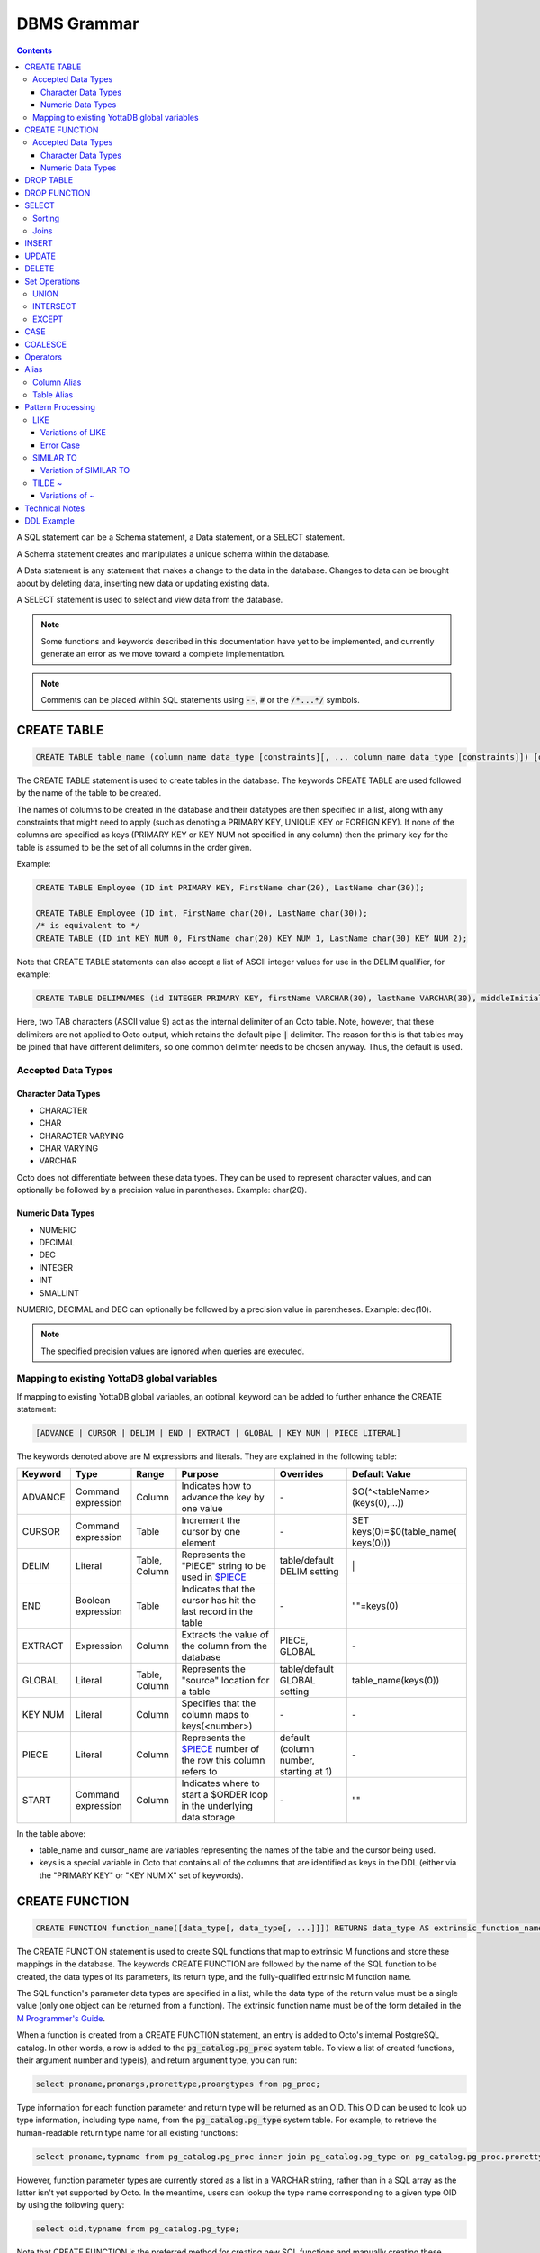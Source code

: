 
================
DBMS Grammar
================

.. contents::
   :depth: 4

A SQL statement can be a Schema statement, a Data statement, or a SELECT statement.

A Schema statement creates and manipulates a unique schema within the database.

A Data statement is any statement that makes a change to the data in the database. Changes to data can be brought about by deleting data, inserting new data or updating existing data.

A SELECT statement is used to select and view data from the database.

.. note::
   Some functions and keywords described in this documentation have yet to be implemented, and currently generate an error as we move toward a complete implementation.

.. note::
   Comments can be placed within SQL statements using :code:`--`, :code:`#` or the :code:`/*...*/` symbols.

---------------
CREATE TABLE
---------------

.. code-block:: SQL

   CREATE TABLE table_name (column_name data_type [constraints][, ... column_name data_type [constraints]]) [optional_keyword];

The CREATE TABLE statement is used to create tables in the database. The keywords CREATE TABLE are used followed by the name of the table to be created.

The names of columns to be created in the database and their datatypes are then specified in a list, along with any constraints that might need to apply (such as denoting a PRIMARY KEY, UNIQUE KEY or FOREIGN KEY). If none of the columns are specified as keys (PRIMARY KEY or KEY NUM not specified in any column) then the primary key for the table is assumed to be the set of all columns in the order given.

Example:

.. code-block:: SQL

   CREATE TABLE Employee (ID int PRIMARY KEY, FirstName char(20), LastName char(30));

   CREATE TABLE Employee (ID int, FirstName char(20), LastName char(30));
   /* is equivalent to */
   CREATE TABLE (ID int KEY NUM 0, FirstName char(20) KEY NUM 1, LastName char(30) KEY NUM 2);

Note that CREATE TABLE statements can also accept a list of ASCII integer values for use in the DELIM qualifier, for example:

.. code-block:: SQL

   CREATE TABLE DELIMNAMES (id INTEGER PRIMARY KEY, firstName VARCHAR(30), lastName VARCHAR(30), middleInitial VARCHAR(1), age INTEGER) DELIM (9, 9) GLOBAL "^delimnames(keys(""id""))";

Here, two TAB characters (ASCII value 9) act as the internal delimiter of an Octo table. Note, however, that these delimiters are not applied to Octo output, which retains the default pipe :code:`|` delimiter. The reason for this is that tables may be joined that have different delimiters, so one common delimiter needs to be chosen anyway. Thus, the default is used.

++++++++++++++++++++
Accepted Data Types
++++++++++++++++++++

~~~~~~~~~~~~~~~~~~~~~
Character Data Types
~~~~~~~~~~~~~~~~~~~~~

* CHARACTER
* CHAR
* CHARACTER VARYING
* CHAR VARYING
* VARCHAR

Octo does not differentiate between these data types. They can be used to represent character values, and can optionally be followed by a precision value in parentheses. Example: char(20).

~~~~~~~~~~~~~~~~~~~
Numeric Data Types
~~~~~~~~~~~~~~~~~~~

* NUMERIC
* DECIMAL
* DEC
* INTEGER
* INT
* SMALLINT

NUMERIC, DECIMAL and DEC can optionally be followed by a precision value in parentheses. Example: dec(10).

.. note::
   The specified precision values are ignored when queries are executed.

+++++++++++++++++++++++++++++++++++++++++++++
Mapping to existing YottaDB global variables
+++++++++++++++++++++++++++++++++++++++++++++

If mapping to existing YottaDB global variables, an optional_keyword can be added to further enhance the CREATE statement:

.. code-block:: none

   [ADVANCE | CURSOR | DELIM | END | EXTRACT | GLOBAL | KEY NUM | PIECE LITERAL]

The keywords denoted above are M expressions and literals. They are explained in the following table:

+--------------------------------+-------------------------------+------------------------+--------------------------------------------------------------------------------+------------------------------+------------------------------+
| Keyword                        | Type                          | Range                  | Purpose                                                                        | Overrides                    | Default Value                |
+================================+===============================+========================+================================================================================+==============================+==============================+
| ADVANCE                        | Command expression            | Column                 | Indicates how to advance the key by one value                                  | \-                           | $O(^<tableName>(keys(0),...))|
+--------------------------------+-------------------------------+------------------------+--------------------------------------------------------------------------------+------------------------------+------------------------------+
| CURSOR                         | Command expression            | Table                  | Increment the cursor by one element                                            | \-                           | SET keys(0)=$0(table_name(   |
|                                |                               |                        |                                                                                |                              | keys(0)))                    |
+--------------------------------+-------------------------------+------------------------+--------------------------------------------------------------------------------+------------------------------+------------------------------+
| DELIM                          | Literal                       | Table, Column          | Represents the "PIECE" string to be used in                                    | table/default DELIM setting  | \|                           |
|                                |                               |                        | `$PIECE <https://docs.yottadb.com/ProgrammersGuide/functions.html#piece>`_     |                              |                              |
+--------------------------------+-------------------------------+------------------------+--------------------------------------------------------------------------------+------------------------------+------------------------------+
| END                            | Boolean expression            | Table                  | Indicates that the cursor has hit the last record in the table                 | \-                           | \"\"=keys(0)                 |
+--------------------------------+-------------------------------+------------------------+--------------------------------------------------------------------------------+------------------------------+------------------------------+
| EXTRACT                        | Expression                    | Column                 | Extracts the value of the column from the database                             | PIECE, GLOBAL                | \-                           |
+--------------------------------+-------------------------------+------------------------+--------------------------------------------------------------------------------+------------------------------+------------------------------+
| GLOBAL                         | Literal                       | Table, Column          | Represents the "source" location for a table                                   | table/default GLOBAL setting | table_name(keys(0))          |
+--------------------------------+-------------------------------+------------------------+--------------------------------------------------------------------------------+------------------------------+------------------------------+
| KEY NUM                        | Literal                       | Column                 | Specifies that the column maps to keys(<number>)                               | \-                           | \-                           |
+--------------------------------+-------------------------------+------------------------+--------------------------------------------------------------------------------+------------------------------+------------------------------+
| PIECE                          | Literal                       | Column                 | Represents the                                                                 | default (column number,      | \-                           |
|                                |                               |                        | `$PIECE <https://docs.yottadb.com/ProgrammersGuide/functions.html#piece>`_     | starting at 1)               |                              |
|                                |                               |                        | number of the row this column refers to                                        |                              |                              |
+--------------------------------+-------------------------------+------------------------+--------------------------------------------------------------------------------+------------------------------+------------------------------+
| START                          | Command expression            | Column                 | Indicates where to start a $ORDER loop in the underlying data storage          | \-                           | ""                           |
+--------------------------------+-------------------------------+------------------------+--------------------------------------------------------------------------------+------------------------------+------------------------------+

In the table above:

* table_name and cursor_name are variables representing the names of the table and the cursor being used.
* keys is a special variable in Octo that contains all of the columns that are identified as keys in the DDL (either via the "PRIMARY KEY" or "KEY NUM X" set of keywords).

---------------
CREATE FUNCTION
---------------

.. code-block:: SQL

   CREATE FUNCTION function_name([data_type[, data_type[, ...]]]) RETURNS data_type AS extrinsic_function_name;

The CREATE FUNCTION statement is used to create SQL functions that map to extrinsic M functions and store these mappings in the database. The keywords CREATE FUNCTION are followed by the name of the SQL function to be created, the data types of its parameters, its return type, and the fully-qualified extrinsic M function name.

The SQL function's parameter data types are specified in a list, while the data type of the return value must be a single value (only one object can be returned from a function). The extrinsic function name must be of the form detailed in the `M Programmer's Guide <https://docs.yottadb.com/ProgrammersGuide/langfeat.html#id8>`__.

When a function is created from a CREATE FUNCTION statement, an entry is added to Octo's internal PostgreSQL catalog. In other words, a row is added to the :code:`pg_catalog.pg_proc` system table. To view a list of created functions, their argument number and type(s), and return argument type, you can run:

.. code-block:: SQL

   select proname,pronargs,prorettype,proargtypes from pg_proc;

Type information for each function parameter and return type will be returned as an OID. This OID can be used to look up type information, including type name, from the :code:`pg_catalog.pg_type` system table. For example, to retrieve the human-readable return type name for all existing functions:

.. code-block:: SQL

   select proname,typname from pg_catalog.pg_proc inner join pg_catalog.pg_type on pg_catalog.pg_proc.prorettype = pg_catalog.pg_type.oid;

However, function parameter types are currently stored as a list in a VARCHAR string, rather than in a SQL array as the latter isn't yet supported by Octo. In the meantime, users can lookup the type name corresponding to a given type OID by using the following query:

.. code-block:: SQL

   select oid,typname from pg_catalog.pg_type;

Note that CREATE FUNCTION is the preferred method for creating new SQL functions and manually creating these functions through direct database modifications is not advised.

Example:

.. code-block:: none

   CREATE FUNCTION ADD(int, int) RETURNS int AS $$ADD^myextrinsicfunction;

   CREATE FUNCTION APPEND(varchar, varchar) RETURNS varchar AS $$APPEND;

++++++++++++++++++++
Accepted Data Types
++++++++++++++++++++

~~~~~~~~~~~~~~~~~~~~~
Character Data Types
~~~~~~~~~~~~~~~~~~~~~

* CHARACTER
* CHAR
* CHARACTER VARYING
* CHAR VARYING
* VARCHAR

Octo does not differentiate between these data types. They can be used to represent character values, and can optionally be followed by a precision value in parentheses. Example: char(20).

~~~~~~~~~~~~~~~~~~~
Numeric Data Types
~~~~~~~~~~~~~~~~~~~

* NUMERIC
* DECIMAL
* DEC
* INTEGER
* INT
* SMALLINT

NUMERIC, DECIMAL and DEC can optionally be followed by a precision value in parentheses. Example: dec(10).

.. note::
   The specified precision values are ignored when queries are executed.

-----------------
DROP TABLE
-----------------

.. code-block:: SQL

   DROP TABLE table_name [CASCADE | RESTRICT];

The DROP TABLE statement is used to remove tables from the database. The keywords DROP TABLE are followed by the name of the table desired to be dropped. Optional parameters include CASCADE and RESTRICT.

The CASCADE parameter is used to specify that all objects depending on the table will also be dropped.

The RESTRICT parameter is used to specify that the table referred to by table_name will not be dropped if there are existing objects depending on it.

Example:

.. code-block:: SQL

   DROP TABLE Employee CASCADE;

-----------------
DROP FUNCTION
-----------------

.. code-block:: SQL

   DROP FUNCTION function_name;

The DROP FUNCTION statement is used to remove functions from the database. The keywords DROP FUNCTION are followed by the name of the function desired to be dropped. Note that the function name provided should be the name of the user-defined SQL function name, not the M label or routine name.

A function deleted using the DROP FUNCTION statement will also be removed from Octo's internal PostgreSQL catalog. In other words, the function will be removed from the :code:`pg_catalog.pg_proc` system table.

Example:

.. code-block:: SQL

   DROP FUNCTION userfunc;

-----------
SELECT
-----------

.. code-block:: SQL

   SELECT [ALL | DISTINCT] ASTERISK | column [AS] [alias_name][...,column [AS] [alias_name]] FROM table_name [AS] [alias_name] [WHERE search_condition] [GROUP BY column[,..column]] [HAVING search_condition] [ORDER BY sort_specification] [LIMIT number];

The SELECT statement is used to select rows from the database by specifying a query, and optionally sorting the resulting rows.

- ALL : returns all values
- DISTINCT: returns on different (non-duplicate) values

FROM denotes the table from which the columns are selected.

The WHERE clause represents a condition under which columns are selected.

The GROUP BY clause ensures that the resulting rows are grouped together by certain characteristics.

The HAVING clause works to filter the rows that result from the GROUP BY clause.

Example:

.. code-block:: SQL

   SELECT ID, FirstName, LastName FROM Employee WHERE ID > 100 GROUP BY LastName;

The LIMIT clause allows the user to specify the number of rows they want to retrieve from the results of the query.

Example:

.. code-block:: SQL

   SELECT * FROM Employee LIMIT 5;

The above example returns no more than 5 rows.

++++++++
Sorting
++++++++

ORDER BY lets you sort the order of the rows returned after the query.

To sort rows or columns in the database, you need to have the following sort_specification.

.. code-block:: SQL

   sort_key [COLLATE collation_name] [ASC | DESC];

The sort_key is either a column_reference or a literal.

The sort key can be followed by a collate clause, ordering specification or both.

.. note::
   A collation is a set of rules to compare characters in a character set.

The collate clause consists of the word COLLATE and the relevant collation name.

The ordering specification lets you further choose to order the returned columns in either ascending (ASC) or descending (DESC) order.

Example:

.. code-block:: SQL

   SELECT ID, FirstName, LastName FROM Employee WHERE ID > 100 ORDER BY ID DESC;

++++++
Joins
++++++

Joins can be made by appending a join table to a SELECT statement:

.. code-block:: SQL

   [CROSS | [NATURAL | INNER | [LEFT][RIGHT][FULL] OUTER]] JOIN ON joined_table;

A cross join between two tables provides the number of rows in the first table multiplied by the number of rows in the second table.

A qualified join is a join between two tables that specifies a join condition.

A NATURAL JOIN is a JOIN operation that creates an implicit join clause for you based on the common columns in the two tables being joined.

**Types of Joins**:

For two tables, Table A and Table B,

- Inner Join : Only the common rows between Table A and Table B are returned.
- Outer Join

  - Left Outer Join : All rows from Table A are returned, along with matching rows from Table B.
  - Right Outer Join: Matching rows from Table A are returned, along with all rows from Table B.
  - Full Outer Join: All matching rows from Table A and Table B are returned, followed by rows from Table A that have no match and rows from Table B that have no match.

Example:

.. code-block:: SQL

   SELECT FirstName, LastName, Address FROM Employee INNER JOIN Addresses ON Employee.ID = Addresses.EID;

--------------
INSERT
--------------

*(Currently not supported.)*

.. code-block:: SQL

   INSERT INTO table_name ( column name [, column name ...]) [ VALUES ... | (SELECT ...)];

The INSERT statement allows you to insert values into a table. These can either be provided values or values specified as a result of a SELECT statement.

Example:

.. code-block:: SQL

   INSERT INTO Employee (ID , FirstName, LastName) [220, "Jon", "Doe"];

--------------
UPDATE
--------------

*(Currently not supported.)*

.. code-block:: SQL

   UPDATE table_name SET object_column EQUALS update_source [WHERE search_condition];

The UPDATE statement begins with the keyword UPDATE. The table_name to be updated and the keyword SET is followed by a list of comma-separated statements that are used to update existing columns, where object_column is a particular column and update_source is set to either NULL or a specific value expression. The optional WHERE condition allows you to update columns based on a certain condition you specify.

Example:

.. code-block:: SQL

   UPDATE Employee SET FirstName = "John" WHERE ID = 220;

------------
DELETE
------------

*(Currently not supported.)*

.. code-block:: SQL

   DELETE FROM table_name [WHERE search_condition];

The DELETE statement consists of the keywords DELETE FROM followed by the name of the table and possibly a search condition.

The search condition eventually yields a boolean true or false value, and may contain further search modifications detailing where to apply the search_condition and how to compare the resulting values.

Example:

.. code-block:: SQL

   DELETE FROM Employee WHERE ID = 220;

-------------------
Set Operations
-------------------

These are operations that work on the results of two or more queries.

The conditions are:

- The data types in the results of each query need to be compatible.
- The order and number of the columns in each result set need to be the same.

+++++++++++++++++
UNION
+++++++++++++++++

.. code-block:: SQL

   SELECT [.....] FROM table_name[...]  UNION [ALL] SELECT [.....] FROM table_name2[...]....;

The UNION operation consists of two or more queries joined together with the word UNION.  It combines the results of two individual queries into a single set of results.

The keyword ALL ensures that duplicate rows of results are not removed during the UNION.

Example:

.. code-block:: SQL

   SELECT FirstName FROM Employee UNION SELECT FirstName FROM AddressBook;

++++++++++++++++
INTERSECT
++++++++++++++++

.. code-block:: SQL

   SELECT [.....] FROM table_name[......] INTERSECT [ALL] SELECT [.....] FROM table_name2[....]......;

The INTERSECT operation consists of two or more queries joined together with the word INTERSECT. It returns distinct non-duplicate results that are returned by both queries on either side of the operation.

The keyword ALL ensures that duplicate rows of results returned by both queries are not eliminated during the INTERSECT.

.. code-block:: SQL

   SELECT ID FROM Employee INTERSECT SELECT ID FROM AddressBook;

++++++++++++++
EXCEPT
++++++++++++++

.. code-block:: SQL

   SELECT [.....] FROM table_name[.....] EXCEPT [ALL] SELECT [.....] FROM table_name2[......].......;

The EXCEPT operation consists of two or more queries joined together with the word EXCEPT. It returns (non-duplicate) results from the query on the left side except those that are also part of the results from the query on the right side.

The keyword ALL affects the resulting rows such that duplicate results are allowed but rows in the first table are eliminated if there is a corresponding row in the second table.

.. code-block:: SQL

   SELECT LastName FROM Employee EXCEPT SELECT LastName FROM AddressBook;

--------------
CASE
--------------

.. code-block:: SQL

   CASE WHEN condition_expression THEN result
   [WHEN .... ]
   [ELSE result]
   END

CASE tests a condition_expression. If the condition_expression following any of the WHEN keywords is TRUE, then the value is the "result" following THEN. If none of the conditions are matched, the value is the "result" following ELSE. The result is NULL if ELSE is omitted and none of the conditions are matched.


-----------------
COALESCE
-----------------

.. code-block:: SQL

   SELECT COALESCE(value_expression [, value_expression...]) ...

The built-in COALESCE function returns the first of its arguments that is not NULL.
If all arguments are NULL, NULL is returned.
COALESCE must have at least one argument.

Note that unlike other RDBMSs, the values passed to COALESCE are not required to all have the same type.
For example, the following query is valid and returns the value 1:

.. code-block:: SQL

   SELECT COALESCE(1, 'a', 1.0);

-----------------
Operators
-----------------

The comparative operators in Octo are:

* EQUALS =
* NOT EQUALS <>
* LESS THAN <
* GREATER THAN >
* LESS THAN OR EQUALS <=
* GREATER THAN OR EQUALS >=

The logical operators in Octo are:

* AND : The record will be displayed if all the conditions are TRUE
* OR  : The record will be displayed if any of the conditions is TRUE
* NOT : The record will be displayed if the condition(s) is NOT TRUE

Other operators in Octo:

* BETWEEN  : This operator selects values within a given range, begin and end values included.
* EXISTS   : The result is TRUE if the evaluated subquery returns at least one row. It is FALSE if the evaluated subquery returns no rows.
* ANY/SOME : The result is TRUE if any true result is obtained when the expression is evaluated and compared to each row of the subquery result. It is FALSE if no true result is found or if the subquery returns no rows.

------------------------
Alias
------------------------

Double quotes, single quotes and non quoted identifiers can be used to represent alias names.

++++++++++++++
Column Alias
++++++++++++++

.. code-block:: SQL

   column [AS] aliasname

Examples:

.. code-block:: SQL

   OCTO> select firstname as "quoted" from names limit 1;
   Zero

   OCTO> select firstname as 'quoted' from names limit 1;
   Zero

   OCTO> select firstname as ida from names limit 1;
   Zero

   OCTO> select ida from (select 8 as "ida") n1;
   8

   OCTO> select ida from (select 8 as 'ida') n1;
   8

   OCTO> select ida from (select 8 as ida) n1;
   8

   OCTO> select ida from (select 8 as ida) as n1;
   8

Column aliases are supported in short form i.e without AS keyword

.. code-block:: SQL

   OCTO> select ida from (select 8 ida) n1;
   8

+++++++++++++++
Table Alias
+++++++++++++++

Usage:

.. code-block:: SQL

   [table_name | subquery] [AS] aliasname

Examples:

.. code-block:: SQL

   OCTO> select n1.firstname from names as "n1" limit 1;
   Zero

   OCTO> select n1.firstname from names as 'n1' limit 1;
   Zero

   OCTO> select n1.firstname from names as n1 limit 1;
   Zero

   OCTO> select 1 from names as n1 inner join (select n2.id from names as n2 LIMIT 3) as alias2 ON (n1.id = alias2.id );
   1
   1
   1

Table aliases are supported in short form i.e without AS

.. code-block:: bash

   OCTO> select n1.firstname from names "n1" limit 1;
   Zero

.. note::
   * If single quotes or double quotes are used, keywords like NULL, AS etc can be used as alias name

   * Aliasing with quoted multi words, containing spaces, are supported. But their usage as a reference (column or table) is not yet supported

     For example:

             Supported:

                 select id **as "id a"** from names;

                 select id from names **as "n one"**;

                 select id **"id a"** from names;

                 select id from names **"n one"**;

             Not Supported:

                 select **"id a"** from (select 8 as "id a") n1; -> **(column name with spaces)**

                 select 1 from names as n1 inner join (select n2.id from names as n2 LIMIT 3) as "alias two" ON (n1.id = **"alias two".id**); -> **(table name with spaces)**

   * Multi word aliases i.e with spaces can only be formed with single or double quotes

     For example:

             Supported:

                 column **[AS] "word word"**

                 column **[AS] 'word word'**

                 [table_name | subquery] **[AS] "word word"**

                 [table_name | subquery] **[AS] 'word word'**

             Not supported:

                 column **[AS] word word**

                 [table_name | subquery] **[AS] word word**

------------------------
Pattern Processing
------------------------

+++++++++++
LIKE
+++++++++++

.. code-block:: SQL

   string LIKE pattern

If the pattern matches the string, LIKE operation returns true.

Pattern is expected to match the entire string i.e.

.. code-block:: SQL

   'a'  LIKE 'a' -> TRUE
   'ab' LIKE 'a' -> FALSE

:code:`%` and :code:`_` have a special meaning.
:code:`%` matches any string of zero or more characters and :code:`_` matches any single chracter.

.. code-block:: SQL

   'abcd' LIKE '%'    -> TRUE
   'abcd' LIKE 'ab%'  -> TRUE
   'cdcd' LIKE 'ab%'  -> FALSE
   'abcd' LIKE 'a_cd' -> TRUE
   'ebcd' LIKE 'a_cd' -> FALSE

Escaping :code:`%` or :code:`_` will take away its special meaning, and, it will just match :code:`%` and :code:`_` in its literal form.

.. code-block:: SQL

   'ab%ab' LIKE 'ab\%ab' -> TRUE
   'abab'  LIKE 'ab\%ab' -> FALSE
   'ab_ab' LIKE 'ab\_ab' -> TRUE
   'abab'  LIKE 'ab\_ab' -> FALSE

To match an escape as itself additional escape is required. Any other character if escaped has no special meaning. It will match its literal self.

.. code-block:: SQL

   'ab\ab' LIKE 'ab\\ab' -> TRUE
   'ab\ab' LIKE 'ab\ab'  -> FALSE
   'abab'  LIKE 'ab\ab'  -> TRUE

Any other character is matched without any special meaning.

.. code-block:: SQL

   'ab*&$#' LIKE 'ab*&$#' -> TRUE
   'ab*&$#' LIKE 'ab*'    -> FALSE

~~~~~~~~~~~~~~~~~~~~~~~
Variations of LIKE
~~~~~~~~~~~~~~~~~~~~~~~

#. :code:`~~` : Same as LIKE

#. :code:`ILIKE` : Case insensitive version of LIKE

   .. code-block:: SQL

      'abc' ILIKE 'Abc' -> TRUE
      'abc' LIKE  'Abc' -> FALSE

#. :code:`~~*` : Case insensitive version of LIKE

#. :code:`NOT LIKE` : Negated version of LIKE

   .. code-block:: SQL

     'abc' LIKE 'abc'      -> TRUE
     'abc' LIKE 'cba'      -> FALSE
     'abc' LIKE '%'        -> TRUE
     'abc' NOT LIKE 'abc'  -> FALSE
     'abc' NOT LIKE 'cba'  -> TRUE
     'abc' NOT LIKE '%'    -> FALSE

#. :code:`!~~` : Negated version of LIKE

#. :code:`NOT ILIKE` : Negated version of case insensitive LIKE

#. :code:`!~~*` : Negated version of case insensitive LIKE

~~~~~~~~~~~~~
Error Case
~~~~~~~~~~~~~
LIKE pattern cannot end with an escape character. This results in an error.

.. code-block:: bash

   'abc' LIKE 'abc\'
   [ERROR] PATH:LINENUM DATE TIME : Cannot end pattern with escape character: abc\

   'abc\' LIKE 'abc\\' -> TRUE


+++++++++++++++++++
SIMILAR TO
+++++++++++++++++++

.. code-block:: SQL

   string SIMILAR TO pattern

If the pattern matches the string, SIMILAR TO operation returns true.

Pattern is expected to match the entire string i.e.

.. code-block:: SQL

   'a'  SIMILAR TO 'a' -> TRUE
   'ab' SIMILAR TO 'a' -> FALSE

As seen in the :code:`LIKE` operation, following characters have special meaning:

* :code:`%` matches any string of zero or more characters
* :code:`_` matches any single character
* Escaping :code:`%` or :code:`_` will take away its special meaning, and, it will just match :code:`%` or :code:`_` in its literal form
* To match an escape as itself additional escape is required

Additionally, the following characters also having special meaning:

* :code:`|` : The whole string should match a unit on either side of :code:`|`

  .. code-block:: SQL

     'abd' SIMILAR TO 'abc|d'       -> TRUE ( Here along with other characters, the right side of | which is 'd' is matched )
     'dba' SIMILAR TO '(abc)|(dba)' -> TRUE ( Here the right side of | which is (dba) is matched )

* :code:`*` : Match a sequence of zero or more units

  .. code-block:: SQL

     'wow'         SIMILAR TO 'woo*w'    -> TRUE
     'wooow'       SIMILAR TO 'woo*w'    -> TRUE
     'dabcabcabcd' SIMILAR TO 'd(abc)*d' -> TRUE
     'dd'          SIMILAR TO 'd(abc)*d' -> TRUE

* :code:`+` : Match a sequence of one or more units

  .. code-block:: SQL

     'dabcabcd' SIMILAR TO 'd(abc)+d'  -> TRUE
     'dd'       SIMILAR TO 'd(abc)+d'  -> FALSE

* :code:`( )` : Groups contained items into a single logical unit

* :code:`[ ]` : Matches any one of the characters mentioned inside the brackets

  .. code-block:: SQL

     'a' SIMILAR TO '[abc]' -> TRUE
     'c' SIMILAR TO '[abc]' -> TRUE
     'd' SIMILAR TO '[abc]' -> FALSE

* :code:`{ }`

  * :code:`{m}` : Match a sequence of exactly *m* units

    .. code-block:: SQL

       'aaaa' SIMILAR TO 'a{4}' -> TRUE
       'aaa'  SIMILAR TO 'a{4}' -> FALSE

  * :code:`{m,}` : Match a sequence of *m* or more units

    .. code-block:: SQL

       'aaaaa'  SIMILAR TO 'a{2,}'      -> TRUE
       'a'      SIMILAR TO 'a{2,}'      -> FALSE
       'ababab' SIMILAR TO '(ab){2,}'   -> TRUE
       'ab'     SIMILAR TO '(ab){2,}'   -> FALSE

  * :code:`{m,n}` : Match a sequence of exactly *m* through *n* (inclusive) units

    .. code-block:: SQL

       'aaa' SIMILAR TO 'a{1,3}'   -> TRUE
       'aa'  SIMILAR TO 'a{1,3}'   -> FALSE

* :code:`?` : Match zero or one unit

  .. code-block:: SQL

     'abc'  SIMILAR TO 'ab?c'    -> TRUE
     'ac'   SIMILAR TO 'ab?c'    -> TRUE
     'abbc' SIMILAR TO 'ab?c'    -> FALSE
     'azyc' SIMILAR TO 'a(zy)?c' -> TRUE
     'ac'   SIMILAR TO 'a(zy)?c' -> TRUE
     'azc'  SIMILAR TO 'a(zy)?c' -> FALSE

.. note::
   * A **unit** refers to a logical grouping done using ( ) or a character depending on its usage

     For example:

             'ababab' SIMILAR TO '(ab)+' -> TRUE ( Here ab is the logical unit considered by + )

             'abbb' SIMILAR TO 'ab+'     -> TRUE ( Here b is the logical unit considered by + )

   * Similar to the LIKE operation, if the above characters are escaped they lose their special meaning


~~~~~~~~~~~~~~~~~~~~~~~~~~~
Variation of SIMILAR TO
~~~~~~~~~~~~~~~~~~~~~~~~~~~

#. :code:`NOT SIMILAR TO` : Negated version of SIMILAR TO

   .. code-block:: SQL

      'abc' SIMILAR TO     'abc'   -> TRUE
      'abc' NOT SIMILAR TO 'abc'   -> FALSE

+++++++++++++++++++++
 TILDE ~
+++++++++++++++++++++

.. code-block:: SQL

   string ~ pattern

If the pattern matches the string, ~ operation returns true.

Partial match of the pattern is valid, i.e.

.. code-block:: SQL

   'a'  ~ 'a'          -> TRUE
   'ab' ~ 'a'          -> TRUE  (Partial match is valid)
   'ab' SIMILAR TO 'a' -> FALSE (Partial match is not valid)
   'ab' LIKE 'a'       -> FALSE (Partial match is not valid)

:code:`%` and :code:`_` have no special meaning. They are matched as literals.

To match an escape as itself additional escape is required.

The following characters have special meaning:

* :code:`.` : Matches any single character

  .. code-block:: SQL

     'abc' ~ '...' -> TRUE

* :code:`*` : Match a sequence of zero or more units

  .. code-block:: SQL

     'aab' ~ 'a*'  -> TRUE
     'baa' ~ 'a*'  -> TRUE

* :code:`|` : Match a unit on either side of :code:`|`

  .. code-block:: SQL

     'abd' LIKE       'abc|d'       -> FALSE ( | does not have special meaning for LIKE operation )
     'abd' SIMILAR TO 'abc|d'       -> FALSE ( | expects 'abd' to match either 'abc' or 'd' . But, as 'abd' is not either of those, the result is FALSE )
     'abd' ~          'abc|d'       -> TRUE  ( | expects 'abd' to match either 'abc' or 'abd'. Hence the result is TRUE )

* :code:`+` : Match a sequence of one or more units

  .. code-block:: SQL

     'dabcabcd' ~ '(abc)+'  -> TRUE
     'dd'       ~ '(xyz)+'  -> FALSE
     'dd'       ~ 'd+'      -> TRUE
     'a'        ~ 'd+'      -> FALSE

* :code:`( )` : Groups contained items into a single logical unit

* :code:`[ ]` : Matches any one of the characters mentioned inside the brackets

  .. code-block:: SQL

     'a'   ~ '[abc]' -> TRUE
     'zay' ~ '[abc]' -> TRUE
     'zy'  ~ '[abc]' -> FALSE

* :code:`{ }`

  * :code:`{m}` : Match a sequence of exactly *m* units

    .. code-block:: SQL

       'yyaaaabcc' ~ 'a{4}' -> TRUE
       'yyaaabcc'  ~ 'a{4}' -> FALSE

  * :code:`{m,}` : Match a sequence of *m* or more units

    .. code-block:: SQL

       'yyaaabcc'     ~ 'a{2,}'      -> TRUE
       'yyabcc'       ~ 'a{2,}'      -> FALSE
       'yyabaaababcc' ~ '(ab){2,}'   -> TRUE
       'yyabcc'       ~ '(ab){2,}'   -> FALSE

  * :code:`{m,n}` : Match a sequence of exactly *m* through *n* (inclusive) units

    .. code-block:: SQL

       'aaa' ~ 'a{1,3}'   -> TRUE
       'aa'  ~ 'a{1,3}'   -> FALSE

* :code:`?` : Match zero or one unit

  .. code-block:: SQL

     'abcd'  ~ 'ab?c'    -> TRUE
     'acd'   ~ 'ab?c'    -> TRUE
     'abbcd' ~ 'ab?c'    -> FALSE
     'azycd' ~ 'a(zy)?c' -> TRUE
     'acd'   ~ 'a(zy)?c' -> TRUE
     'azcd'  ~ 'a(zy)?c' -> FALSE

.. note::
   * A **unit** refers to a logical grouping done using ( ) or a character depending on its usage

   * If the above characters are escaped they lose their special meaning

~~~~~~~~~~~~~~~~~~~~
Variations of ~
~~~~~~~~~~~~~~~~~~~~

#. :code:`!~` : Negated version of ~

#. :code:`~*` : Case insensitive version of ~

#. :code:`!~*` : Negated version of case insensitive ~

---------------------
Technical Notes
---------------------

The following rule for a row_value_constructor is currently a deviation from BNF due to a Reduce-Reduce conflict in the grammar:

.. code-block:: none

   row_value_constructor : [(][value_expression | null_specification | default_specification] [, ....][)];

A primary value expression is denoted as follows:

.. code-block:: none

   value_expression: unsigned_value_specification | column_reference | COUNT (\*|[set_quantifier] value_expression) | general_set_function | scalar_subquery | (value_expression);

The value expression can contain an unsigned value, a column reference, a set function or a subquery.

general_set_function refers to functions on sets like AVG, SUM, MIN, MAX etc. A set function can also contain the keyword COUNT, to count the number of resulting columns or rows that result from the query.

A query expression can be a joined table or a non joined query expression.

.. code-block:: none

   query_expression: non_join_query_expression | joined_table;

The non_join_query_expression includes simple tables and column lists.

---------------------
DDL Example
---------------------

The following is a sample of a DDL for an existing large M application (a healthcare information system) which was generated automatically from the application schema.

.. code-block:: SQL

   CREATE TABLE `ORDER_ORDER_ACTIONS`(
    `ORDER1_ID` INTEGER PRIMARY KEY START 0 END "'(keys(""ORDER1_ID""))!(keys(""ORDER1_ID"")="""")",
    `ORDER_ORDER_ACTIONS_ID` INTEGER KEY NUM 1 START 0 END "'(keys(""ORDER_ORDER_ACTIONS_ID""))!(keys(""ORDER_ORDER_ACTIONS_ID"")="""")",
    `DATE_TIME_ORDERED` INTEGER NOT NULL GLOBAL "^OR(100,keys(""ORDER1_ID""),8,keys(""ORDER_ORDER_ACTIONS_ID""),0)" PIECE 1,
    `REASON_FOR_ACTION_REJECT` CHARACTER(240) GLOBAL "^OR(100,keys(""ORDER1_ID""),8,keys(""ORDER_ORDER_ACTIONS_ID""),1)" PIECE 1,
    `ACTION` CHARACTER(12) GLOBAL "^OR(100,keys(""ORDER1_ID""),8,keys(""ORDER_ORDER_ACTIONS_ID""),0)" PIECE 2,
    `PROVIDER` INTEGER GLOBAL "^OR(100,keys(""ORDER1_ID""),8,keys(""ORDER_ORDER_ACTIONS_ID""),0)" PIECE 3,
    `SIGNATURE_STATUS` CHARACTER(34) GLOBAL "^OR(100,keys(""ORDER1_ID""),8,keys(""ORDER_ORDER_ACTIONS_ID""),0)" PIECE 4,
    `SIGNED_BY` INTEGER GLOBAL "^OR(100,keys(""ORDER1_ID""),8,keys(""ORDER_ORDER_ACTIONS_ID""),0)" PIECE 5,
    `DATE_TIME_SIGNED` INTEGER GLOBAL "^OR(100,keys(""ORDER1_ID""),8,keys(""ORDER_ORDER_ACTIONS_ID""),0)" PIECE 6,
    `SIGNED_ON_CHART` INTEGER GLOBAL "^OR(100,keys(""ORDER1_ID""),8,keys(""ORDER_ORDER_ACTIONS_ID""),0)" PIECE 7,
    `VERIFYING_NURSE` INTEGER GLOBAL "^OR(100,keys(""ORDER1_ID""),8,keys(""ORDER_ORDER_ACTIONS_ID""),0)" PIECE 8,
    `DATE_TIME_NURSE_VERIFIED` INTEGER GLOBAL "^OR(100,keys(""ORDER1_ID""),8,keys(""ORDER_ORDER_ACTIONS_ID""),0)" PIECE 9,
    `VERIFYING_CLERK` INTEGER GLOBAL "^OR(100,keys(""ORDER1_ID""),8,keys(""ORDER_ORDER_ACTIONS_ID""),0)" PIECE 10,
    `DATE_TIME_CLERK_VERIFIED` INTEGER GLOBAL "^OR(100,keys(""ORDER1_ID""),8,keys(""ORDER_ORDER_ACTIONS_ID""),0)" PIECE 11,
    `NATURE_OF_ORDER` INTEGER GLOBAL "^OR(100,keys(""ORDER1_ID""),8,keys(""ORDER_ORDER_ACTIONS_ID""),0)" PIECE 12,
    `ENTERED_BY` INTEGER GLOBAL "^OR(100,keys(""ORDER1_ID""),8,keys(""ORDER_ORDER_ACTIONS_ID""),0)" PIECE 13,
    `TEXT_REFERENCE` INTEGER GLOBAL "^OR(100,keys(""ORDER1_ID""),8,keys(""ORDER_ORDER_ACTIONS_ID""),0)" PIECE 14,
    `RELEASE_STATUS` CHARACTER(11) GLOBAL "^OR(100,keys(""ORDER1_ID""),8,keys(""ORDER_ORDER_ACTIONS_ID""),0)" PIECE 15,
    `RELEASE_DATE_TIME` INTEGER GLOBAL "^OR(100,keys(""ORDER1_ID""),8,keys(""ORDER_ORDER_ACTIONS_ID""),0)" PIECE 16,
    `RELEASING_PERSON` INTEGER GLOBAL "^OR(100,keys(""ORDER1_ID""),8,keys(""ORDER_ORDER_ACTIONS_ID""),0)" PIECE 17,
    `CHART_REVIEWED_BY` INTEGER GLOBAL "^OR(100,keys(""ORDER1_ID""),8,keys(""ORDER_ORDER_ACTIONS_ID""),0)" PIECE 18,
    `DATE_TIME_CHART_REVIEWED` INTEGER GLOBAL "^OR(100,keys(""ORDER1_ID""),8,keys(""ORDER_ORDER_ACTIONS_ID""),0)" PIECE 19,
    `DC_HOLD_UNTIL` INTEGER GLOBAL "^OR(100,keys(""ORDER1_ID""),8,keys(""ORDER_ORDER_ACTIONS_ID""),2)" PIECE 1,
    `DC_HOLD_RELEASED_BY` INTEGER GLOBAL "^OR(100,keys(""ORDER1_ID""),8,keys(""ORDER_ORDER_ACTIONS_ID""),2)" PIECE 2,
    `DIGITAL_SIGNATURE` CHARACTER(100) GLOBAL "^OR(100,keys(""ORDER1_ID""),8,keys(""ORDER_ORDER_ACTIONS_ID""),2)" PIECE 3,
    `DRUG_SCHEDULE` CHARACTER(3) GLOBAL "^OR(100,keys(""ORDER1_ID""),8,keys(""ORDER_ORDER_ACTIONS_ID""),2)" PIECE 4,
    `DIGITAL_SIGNATURE_REQUIRED` CHARACTER(3) GLOBAL "^OR(100,keys(""ORDER1_ID""),8,keys(""ORDER_ORDER_ACTIONS_ID""),2)" PIECE 5,
    `FLAGGED` CHARACTER(3) GLOBAL "^OR(100,keys(""ORDER1_ID""),8,keys(""ORDER_ORDER_ACTIONS_ID""),3)" PIECE 1,
    `BULLETIN` INTEGER GLOBAL "^OR(100,keys(""ORDER1_ID""),8,keys(""ORDER_ORDER_ACTIONS_ID""),3)" PIECE 2,
    `DATE_TIME_FLAGGED` INTEGER GLOBAL "^OR(100,keys(""ORDER1_ID""),8,keys(""ORDER_ORDER_ACTIONS_ID""),3)" PIECE 3,
    `FLAGGED_BY` INTEGER GLOBAL "^OR(100,keys(""ORDER1_ID""),8,keys(""ORDER_ORDER_ACTIONS_ID""),3)" PIECE 4,
    `REASON_FOR_FLAG` CHARACTER(80) GLOBAL "^OR(100,keys(""ORDER1_ID""),8,keys(""ORDER_ORDER_ACTIONS_ID""),3)" PIECE 5,
    `DATE_TIME_UNFLAGGED` INTEGER GLOBAL "^OR(100,keys(""ORDER1_ID""),8,keys(""ORDER_ORDER_ACTIONS_ID""),3)" PIECE 6,
    `UNFLAGGED_BY` INTEGER GLOBAL "^OR(100,keys(""ORDER1_ID""),8,keys(""ORDER_ORDER_ACTIONS_ID""),3)" PIECE 7,
    `REASON_FOR_UNFLAG` CHARACTER(80) GLOBAL "^OR(100,keys(""ORDER1_ID""),8,keys(""ORDER_ORDER_ACTIONS_ID""),3)" PIECE 8,
    `ALERTED_PROVIDER` INTEGER GLOBAL "^OR(100,keys(""ORDER1_ID""),8,keys(""ORDER_ORDER_ACTIONS_ID""),3)" PIECE 9,
    `DISPOSITION_BY` INTEGER GLOBAL "^OR(100,keys(""ORDER1_ID""),8,keys(""ORDER_ORDER_ACTIONS_ID""),4)" PIECE 1,
    `DISPOSITION_DATE_TIME` INTEGER GLOBAL "^OR(100,keys(""ORDER1_ID""),8,keys(""ORDER_ORDER_ACTIONS_ID""),4)" PIECE 2,
    `CHART_COPY_PRINTED` CHARACTER(3) GLOBAL "^OR(100,keys(""ORDER1_ID""),8,keys(""ORDER_ORDER_ACTIONS_ID""),7)" PIECE 1,
    `CHART_COPY_PRINTED_WHEN` INTEGER GLOBAL "^OR(100,keys(""ORDER1_ID""),8,keys(""ORDER_ORDER_ACTIONS_ID""),7)" PIECE 2,
    `CHART_COPY_PRINTED_BY` INTEGER GLOBAL "^OR(100,keys(""ORDER1_ID""),8,keys(""ORDER_ORDER_ACTIONS_ID""),7)" PIECE 3,
    `CHART_COPY_PRINTER` CHARACTER(50) GLOBAL "^OR(100,keys(""ORDER1_ID""),8,keys(""ORDER_ORDER_ACTIONS_ID""),7)" PIECE 4
   )
   GLOBAL "^OR(100,keys(""ORDER1_ID""),8,keys(""ORDER_ORDER_ACTIONS_ID""))"
   DELIM "^";

* The backtick character (`) is used to enclose words so that any possible reserved words that may be used in column or table names are correctly escaped.

* START indicates where to start a $ORDER loop in the underlying data storage - this is the number BEFORE which actual data needs to be returned.

* END is an M condition that indicates when the $ORDER loop should stop looking for data. When END is used in the third line of the above example, for instance, it is looking for two different conditions: if keys("ORDER1_ID") is false OR if keys(ORDER1_ID) is the empty string.

* The NUM keyword identifies the order in which multiple KEYS are ordered. This also indicates that this column is derived from subscripts of the M global reference (key) vs data contained within the subscript (value).

* The PIECE keyword indicates which M piece the data resides in.

* The DELIM keyword defines the delimiter for data stored within a global node (value) and used in conjunction with the PIECE keyword to access data specified in the column definitions.

.. note::
   When parsed, if a table and a column have the same name, a query will give preference to the table name over the derived column name.

